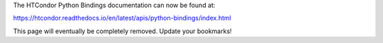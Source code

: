 The HTCondor Python Bindings documentation can now be found at:

https://htcondor.readthedocs.io/en/latest/apis/python-bindings/index.html

This page will eventually be completely removed. Update your bookmarks!
